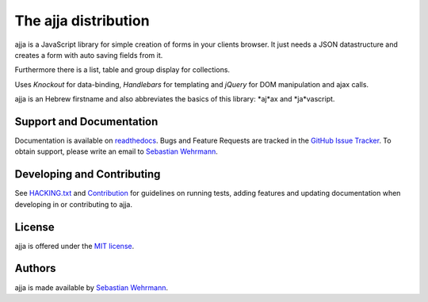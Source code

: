 =====================
The ajja distribution
=====================

.. image:: https://img.shields.io/badge/license-MIT-blue.svg
   :target: https://github.com/sweh/ajja/blob/master/LICENSE.txt
   :alt: License

.. image:: https://img.shields.io/bower/v/ajja.svg
   :target: https://github.com/sweh/ajja
   :alt: Bower Version

.. image:: https://github.com/sweh/ajja/workflows/ajja%20tests/badge.svg?event=schedule
   :target: https://github.com/sweh/ajja/actions
   :alt: Ajja tests

.. image:: https://codecov.io/github/sweh/ajja/coverage.svg?branch=master
   :target: https://codecov.io/github/sweh/ajja?branch=master
   :alt: CodeCov

.. image:: https://api.codacy.com/project/badge/grade/4f4968d89bda4e86af2c5d6a55fac31c
   :target: https://www.codacy.com/app/sebastian-wehrmann/ajja
   :alt: Codacy

.. image:: https://readthedocs.org/projects/ajja/badge/?version=latest
   :target: http://ajja.readthedocs.org/en/latest
   :alt: Documentation

.. image:: https://badges.greenkeeper.io/sweh/ajja.svg
   :alt: Greenkeeper badge
   :target: https://greenkeeper.io/

ajja is a JavaScript library for simple creation of forms in your
clients browser. It just needs a JSON datastructure and creates a form with
auto saving fields from it.

Furthermore there is a list, table and group display for collections.

Uses *Knockout* for data-binding, *Handlebars* for templating and *jQuery*
for DOM manipulation and ajax calls.

ajja is an Hebrew firstname and also abbreviates the basics of this
library: *aj*ax and *ja*vascript.

Support and Documentation
=========================

Documentation is available on `readthedocs <http://ajja.readthedocs.org/en/stable>`_.
Bugs and Feature Requests are tracked in the `GitHub Issue Tracker <https://github.com/sweh/ajja/issues>`_.
To obtain support, please write an email to `Sebastian Wehrmann <mailto:sebastian@wehrmann.it>`_.

Developing and Contributing
===========================

See `HACKING.txt <https://github.com/sweh/ajja/blob/master/HACKING.txt>`_
and `Contribution <http://ajja.readthedocs.org/en/stable/src/contributing.html>`_
for guidelines on running tests, adding features and updating documentation
when developing in or contributing to ajja.

License
=======

ajja is offered under the `MIT license <https://github.com/sweh/ajja/blob/master/LICENSE.txt>`_.

Authors
=======

ajja is made available by `Sebastian Wehrmann <https://wehrmann.it/>`_.
